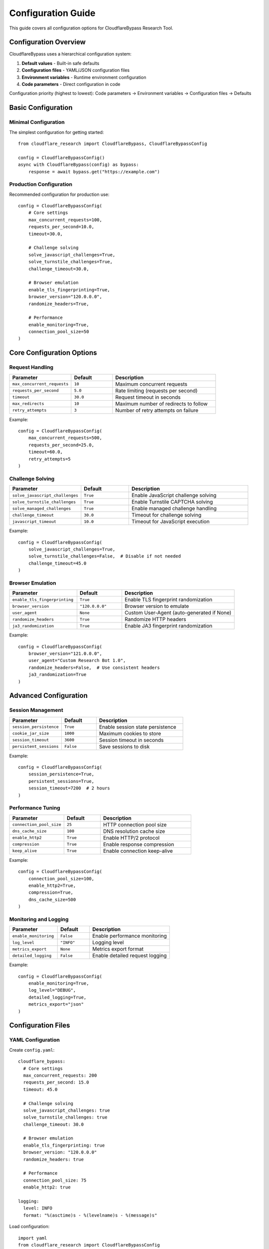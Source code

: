 Configuration Guide
===================

This guide covers all configuration options for CloudflareBypass Research Tool.

Configuration Overview
----------------------

CloudflareBypass uses a hierarchical configuration system:

1. **Default values** - Built-in safe defaults
2. **Configuration files** - YAML/JSON configuration files
3. **Environment variables** - Runtime environment configuration
4. **Code parameters** - Direct configuration in code

Configuration priority (highest to lowest):
Code parameters → Environment variables → Configuration files → Defaults

Basic Configuration
-------------------

Minimal Configuration
~~~~~~~~~~~~~~~~~~~~~

The simplest configuration for getting started::

    from cloudflare_research import CloudflareBypass, CloudflareBypassConfig

    config = CloudflareBypassConfig()
    async with CloudflareBypass(config) as bypass:
        response = await bypass.get("https://example.com")

Production Configuration
~~~~~~~~~~~~~~~~~~~~~~~~

Recommended configuration for production use::

    config = CloudflareBypassConfig(
        # Core settings
        max_concurrent_requests=100,
        requests_per_second=10.0,
        timeout=30.0,

        # Challenge solving
        solve_javascript_challenges=True,
        solve_turnstile_challenges=True,
        challenge_timeout=30.0,

        # Browser emulation
        enable_tls_fingerprinting=True,
        browser_version="120.0.0.0",
        randomize_headers=True,

        # Performance
        enable_monitoring=True,
        connection_pool_size=50
    )

Core Configuration Options
--------------------------

Request Handling
~~~~~~~~~~~~~~~~

.. list-table::
   :widths: 30 20 50
   :header-rows: 1

   * - Parameter
     - Default
     - Description
   * - ``max_concurrent_requests``
     - ``10``
     - Maximum concurrent requests
   * - ``requests_per_second``
     - ``5.0``
     - Rate limiting (requests per second)
   * - ``timeout``
     - ``30.0``
     - Request timeout in seconds
   * - ``max_redirects``
     - ``10``
     - Maximum number of redirects to follow
   * - ``retry_attempts``
     - ``3``
     - Number of retry attempts on failure

Example::

    config = CloudflareBypassConfig(
        max_concurrent_requests=500,
        requests_per_second=25.0,
        timeout=60.0,
        retry_attempts=5
    )

Challenge Solving
~~~~~~~~~~~~~~~~~

.. list-table::
   :widths: 30 20 50
   :header-rows: 1

   * - Parameter
     - Default
     - Description
   * - ``solve_javascript_challenges``
     - ``True``
     - Enable JavaScript challenge solving
   * - ``solve_turnstile_challenges``
     - ``True``
     - Enable Turnstile CAPTCHA solving
   * - ``solve_managed_challenges``
     - ``True``
     - Enable managed challenge handling
   * - ``challenge_timeout``
     - ``30.0``
     - Timeout for challenge solving
   * - ``javascript_timeout``
     - ``10.0``
     - Timeout for JavaScript execution

Example::

    config = CloudflareBypassConfig(
        solve_javascript_challenges=True,
        solve_turnstile_challenges=False,  # Disable if not needed
        challenge_timeout=45.0
    )

Browser Emulation
~~~~~~~~~~~~~~~~~

.. list-table::
   :widths: 30 20 50
   :header-rows: 1

   * - Parameter
     - Default
     - Description
   * - ``enable_tls_fingerprinting``
     - ``True``
     - Enable TLS fingerprint randomization
   * - ``browser_version``
     - ``"120.0.0.0"``
     - Browser version to emulate
   * - ``user_agent``
     - ``None``
     - Custom User-Agent (auto-generated if None)
   * - ``randomize_headers``
     - ``True``
     - Randomize HTTP headers
   * - ``ja3_randomization``
     - ``True``
     - Enable JA3 fingerprint randomization

Example::

    config = CloudflareBypassConfig(
        browser_version="121.0.0.0",
        user_agent="Custom Research Bot 1.0",
        randomize_headers=False,  # Use consistent headers
        ja3_randomization=True
    )

Advanced Configuration
----------------------

Session Management
~~~~~~~~~~~~~~~~~~

.. list-table::
   :widths: 30 20 50
   :header-rows: 1

   * - Parameter
     - Default
     - Description
   * - ``session_persistence``
     - ``True``
     - Enable session state persistence
   * - ``cookie_jar_size``
     - ``1000``
     - Maximum cookies to store
   * - ``session_timeout``
     - ``3600``
     - Session timeout in seconds
   * - ``persistent_sessions``
     - ``False``
     - Save sessions to disk

Example::

    config = CloudflareBypassConfig(
        session_persistence=True,
        persistent_sessions=True,
        session_timeout=7200  # 2 hours
    )

Performance Tuning
~~~~~~~~~~~~~~~~~~

.. list-table::
   :widths: 30 20 50
   :header-rows: 1

   * - Parameter
     - Default
     - Description
   * - ``connection_pool_size``
     - ``25``
     - HTTP connection pool size
   * - ``dns_cache_size``
     - ``100``
     - DNS resolution cache size
   * - ``enable_http2``
     - ``True``
     - Enable HTTP/2 protocol
   * - ``compression``
     - ``True``
     - Enable response compression
   * - ``keep_alive``
     - ``True``
     - Enable connection keep-alive

Example::

    config = CloudflareBypassConfig(
        connection_pool_size=100,
        enable_http2=True,
        compression=True,
        dns_cache_size=500
    )

Monitoring and Logging
~~~~~~~~~~~~~~~~~~~~~~

.. list-table::
   :widths: 30 20 50
   :header-rows: 1

   * - Parameter
     - Default
     - Description
   * - ``enable_monitoring``
     - ``False``
     - Enable performance monitoring
   * - ``log_level``
     - ``"INFO"``
     - Logging level
   * - ``metrics_export``
     - ``None``
     - Metrics export format
   * - ``detailed_logging``
     - ``False``
     - Enable detailed request logging

Example::

    config = CloudflareBypassConfig(
        enable_monitoring=True,
        log_level="DEBUG",
        detailed_logging=True,
        metrics_export="json"
    )

Configuration Files
-------------------

YAML Configuration
~~~~~~~~~~~~~~~~~~

Create ``config.yaml``::

    cloudflare_bypass:
      # Core settings
      max_concurrent_requests: 200
      requests_per_second: 15.0
      timeout: 45.0

      # Challenge solving
      solve_javascript_challenges: true
      solve_turnstile_challenges: true
      challenge_timeout: 30.0

      # Browser emulation
      enable_tls_fingerprinting: true
      browser_version: "120.0.0.0"
      randomize_headers: true

      # Performance
      connection_pool_size: 75
      enable_http2: true

    logging:
      level: INFO
      format: "%(asctime)s - %(levelname)s - %(message)s"

Load configuration::

    import yaml
    from cloudflare_research import CloudflareBypassConfig

    with open("config.yaml", "r") as f:
        config_data = yaml.safe_load(f)

    config = CloudflareBypassConfig(**config_data["cloudflare_bypass"])

JSON Configuration
~~~~~~~~~~~~~~~~~~

Create ``config.json``::

    {
      "cloudflare_bypass": {
        "max_concurrent_requests": 200,
        "requests_per_second": 15.0,
        "solve_javascript_challenges": true,
        "enable_tls_fingerprinting": true,
        "browser_version": "120.0.0.0"
      }
    }

Load configuration::

    import json
    from cloudflare_research import CloudflareBypassConfig

    with open("config.json", "r") as f:
        config_data = json.load(f)

    config = CloudflareBypassConfig(**config_data["cloudflare_bypass"])

Environment Variables
---------------------

All configuration options can be set via environment variables using the prefix ``CF_BYPASS_``:

.. list-table::
   :widths: 40 60
   :header-rows: 1

   * - Environment Variable
     - Configuration Parameter
   * - ``CF_BYPASS_MAX_CONCURRENT``
     - ``max_concurrent_requests``
   * - ``CF_BYPASS_RATE_LIMIT``
     - ``requests_per_second``
   * - ``CF_BYPASS_TIMEOUT``
     - ``timeout``
   * - ``CF_BYPASS_BROWSER_VERSION``
     - ``browser_version``
   * - ``CF_BYPASS_LOG_LEVEL``
     - ``log_level``

Example usage::

    # Set environment variables
    export CF_BYPASS_MAX_CONCURRENT=500
    export CF_BYPASS_RATE_LIMIT=20.0
    export CF_BYPASS_BROWSER_VERSION="121.0.0.0"

    # Configuration automatically uses environment values
    config = CloudflareBypassConfig()  # Uses env vars

Use Case Configurations
-----------------------

High-Performance Testing
~~~~~~~~~~~~~~~~~~~~~~~~

Configuration optimized for maximum throughput::

    config = CloudflareBypassConfig(
        max_concurrent_requests=1000,
        requests_per_second=100.0,
        timeout=10.0,
        connection_pool_size=200,
        enable_http2=True,
        compression=True,
        retry_attempts=1,  # Faster failure
        challenge_timeout=15.0
    )

Research and Analysis
~~~~~~~~~~~~~~~~~~~~~

Configuration for detailed research with comprehensive logging::

    config = CloudflareBypassConfig(
        max_concurrent_requests=50,
        requests_per_second=5.0,
        enable_monitoring=True,
        detailed_logging=True,
        log_level="DEBUG",
        session_persistence=True,
        persistent_sessions=True,
        solve_javascript_challenges=True,
        solve_turnstile_challenges=True
    )

Stealth Mode
~~~~~~~~~~~~

Configuration for minimal detection::

    config = CloudflareBypassConfig(
        max_concurrent_requests=10,
        requests_per_second=2.0,
        randomize_headers=True,
        ja3_randomization=True,
        browser_version="120.0.0.0",
        user_agent=None,  # Auto-generate realistic UA
        enable_tls_fingerprinting=True,
        timeout=30.0
    )

Load Testing
~~~~~~~~~~~~

Configuration for stress testing protected endpoints::

    config = CloudflareBypassConfig(
        max_concurrent_requests=2000,
        requests_per_second=500.0,
        timeout=5.0,
        retry_attempts=0,  # No retries for pure load
        connection_pool_size=500,
        enable_monitoring=True,
        metrics_export="prometheus"
    )

Browser-Specific Configurations
-------------------------------

Chrome Emulation
~~~~~~~~~~~~~~~~

Accurate Chrome browser emulation::

    config = CloudflareBypassConfig(
        browser_version="120.0.0.0",
        user_agent="Mozilla/5.0 (Windows NT 10.0; Win64; x64) AppleWebKit/537.36 (KHTML, like Gecko) Chrome/120.0.0.0 Safari/537.36",
        enable_tls_fingerprinting=True,
        randomize_headers=False  # Use consistent Chrome headers
    )

Firefox Emulation
~~~~~~~~~~~~~~~~~

Firefox browser emulation::

    config = CloudflareBypassConfig(
        browser_version="121.0.0",
        user_agent="Mozilla/5.0 (Windows NT 10.0; Win64; x64; rv:121.0) Gecko/20100101 Firefox/121.0",
        enable_tls_fingerprinting=True,
        ja3_randomization=False  # Use Firefox-specific JA3
    )

Mobile Browser Emulation
~~~~~~~~~~~~~~~~~~~~~~~

Mobile Chrome emulation::

    config = CloudflareBypassConfig(
        browser_version="120.0.0.0",
        user_agent="Mozilla/5.0 (Linux; Android 14; SM-G998B) AppleWebKit/537.36 (KHTML, like Gecko) Chrome/120.0.0.0 Mobile Safari/537.36",
        randomize_headers=True,
        enable_tls_fingerprinting=True
    )

Configuration Validation
------------------------

Validate Configuration
~~~~~~~~~~~~~~~~~~~~~~

Check configuration before use::

    config = CloudflareBypassConfig(
        max_concurrent_requests=1000,
        requests_per_second=50.0
    )

    # Validate configuration
    validation_result = config.validate()
    if not validation_result.is_valid:
        for error in validation_result.errors:
            print(f"Configuration error: {error}")

Configuration Merging
~~~~~~~~~~~~~~~~~~~~~

Merge multiple configurations::

    # Base configuration
    base_config = CloudflareBypassConfig(
        max_concurrent_requests=100,
        solve_javascript_challenges=True
    )

    # Override specific settings
    override_config = CloudflareBypassConfig(
        max_concurrent_requests=500,
        timeout=60.0
    )

    # Merge configurations (override takes precedence)
    merged_config = base_config.merge(override_config)

Dynamic Configuration
~~~~~~~~~~~~~~~~~~~~~

Update configuration at runtime::

    bypass = CloudflareBypass(config)

    # Update rate limiting based on server response
    if response.status_code == 429:  # Rate limited
        new_rate = bypass.config.requests_per_second * 0.5
        bypass.update_config(requests_per_second=new_rate)

Best Practices
--------------

Performance Optimization
~~~~~~~~~~~~~~~~~~~~~~~

1. **Start Conservative**: Begin with low concurrency and increase gradually
2. **Monitor Resources**: Watch CPU, memory, and network usage
3. **Tune Rate Limits**: Adjust based on target server capacity
4. **Use Connection Pooling**: Enable for better performance
5. **Profile Your Workload**: Test different configurations

Security Considerations
~~~~~~~~~~~~~~~~~~~~~~

1. **Respect Rate Limits**: Don't overwhelm target servers
2. **Use Realistic Settings**: Avoid configurations that look like attacks
3. **Rotate Fingerprints**: Enable randomization for research
4. **Monitor Detection**: Watch for blocking or CAPTCHAs
5. **Follow Terms of Service**: Ensure compliance with target site policies

Troubleshooting Configuration
-----------------------------

Common Issues
~~~~~~~~~~~~~

**Issue**: High memory usage

**Solution**: Reduce concurrent requests or connection pool size::

    config = CloudflareBypassConfig(
        max_concurrent_requests=50,  # Reduce from 500
        connection_pool_size=25      # Reduce pool size
    )

**Issue**: Slow performance

**Solution**: Increase concurrency and enable optimizations::

    config = CloudflareBypassConfig(
        max_concurrent_requests=200,
        enable_http2=True,
        compression=True,
        connection_pool_size=100
    )

**Issue**: Challenge solving failures

**Solution**: Increase timeouts and enable all solvers::

    config = CloudflareBypassConfig(
        challenge_timeout=60.0,
        javascript_timeout=30.0,
        solve_javascript_challenges=True,
        solve_turnstile_challenges=True
    )

Configuration Testing
~~~~~~~~~~~~~~~~~~~~~

Test your configuration before production use::

    async def test_config(config):
        async with CloudflareBypass(config) as bypass:
            # Test basic functionality
            response = await bypass.get("https://httpbin.org/get")
            assert response.status_code == 200

            # Test challenge handling (if available)
            # response = await bypass.get("https://challenge-site.com")

            print("Configuration test passed!")

    asyncio.run(test_config(your_config))

.. seealso::
   - :doc:`installation` - Installation requirements
   - :doc:`examples` - Configuration examples in context
   - :doc:`troubleshooting` - Troubleshooting configuration issues